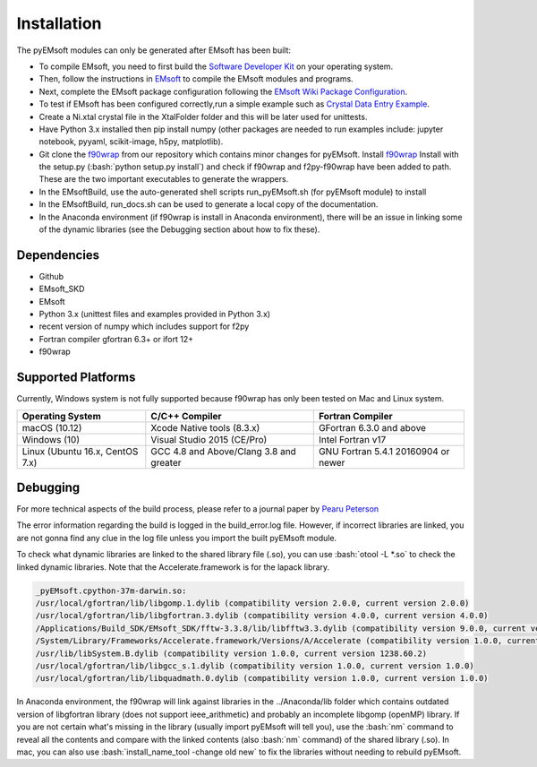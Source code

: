 Installation
====================================
.. role:: bash(code)
   :language: bash

The pyEMsoft modules can only be generated after EMsoft has been built:

- To compile EMsoft, you need to first build the `Software Developer Kit <https://github.com/EMsoft-org/EMsoftSuperbuild>`_ on your operating system. 
- Then, follow the instructions in `EMsoft <https://github.com/EMsoft-org/EMsoft>`_ to compile the EMsoft modules and programs. 
- Next, complete the EMsoft package configuration following the `EMsoft Wiki Package Configuration <https://github.com/EMsoft-org/EMsoft/wiki/Package-Configuration>`_.
- To test if EMsoft has been configured correctly,run a simple example such as `Crystal Data Entry Example <https://github.com/EMsoft-org/EMsoft/wiki/Crystal-Data-Entry-Example>`_.
- Create a Ni.xtal crystal file in the XtalFolder folder and this will be later used for unittests.
- Have Python 3.x installed then pip install numpy (other packages are needed to run examples include: jupyter notebook, pyyaml, scikit-image, h5py, matplotlib). 
- Git clone the `f90wrap <https://github.com/marcdegraef/f90wrap>`_ from our repository which contains minor changes for pyEMsoft. Install `f90wrap <https://github.com/marcdegraef/f90wrap>`_ Install with the setup.py (:bash:`python setup.py install`) and check if f90wrap and f2py-f90wrap have been added to path. These are the two important executables to generate the wrappers.
- In the EMsoftBuild, use the auto-generated shell scripts run_pyEMsoft.sh (for pyEMsoft module) to install 
- In the EMsoftBuild, run_docs.sh can be used to generate a local copy of the documentation.
- In the Anaconda environment (if f90wrap is install in Anaconda environment), there will be an issue in linking some of the dynamic libraries (see the Debugging section about how to fix these). 


Dependencies
------------------------------------
* Github
* EMsoft_SKD
* EMsoft
* Python 3.x (unittest files and examples provided in Python 3.x)
* recent version of numpy which includes support for f2py
* Fortran compiler gfortran 6.3+ or ifort 12+
* f90wrap

Supported Platforms 
------------------------------------
Currently, Windows system is not fully supported because f90wrap has only been tested on Mac and Linux system. 

+--------------------------------+-----------------------------------------+----------------------------------------+
| Operating System               |        C/C++ Compiler                   |     Fortran Compiler                   |       
+================================+=========================================+========================================+
| macOS (10.12)                  | Xcode Native tools (8.3.x)              | GFortran 6.3.0 and above               | 
+--------------------------------+-----------------------------------------+----------------------------------------+
| Windows (10)                   | Visual Studio 2015 (CE/Pro)             |      Intel Fortran v17                 |
+--------------------------------+-----------------------------------------+----------------------------------------+
| Linux (Ubuntu 16.x, CentOS 7.x)| GCC 4.8 and Above/Clang 3.8 and greater |     GNU Fortran 5.4.1 20160904 or newer|          
+--------------------------------+-----------------------------------------+----------------------------------------+

Debugging
------------------------------------
For more technical aspects of the build process, please refer to a journal paper by `Pearu Peterson <http://cens.ioc.ee/~pearu/papers/IJCSE4.4_Paper_8.pdf>`_

The error information regarding the build is logged in the build_error.log file. However, if incorrect libraries are linked,
you are not gonna find any clue in the log file unless you import the built pyEMsoft module. 

To check what dynamic libraries are linked to the shared library file (.so), you can use :bash:`otool -L *.so` to check the linked dynamic libraries. 
Note that the Accelerate.framework is for the lapack library.

.. code-block:: bash

    _pyEMsoft.cpython-37m-darwin.so:
    /usr/local/gfortran/lib/libgomp.1.dylib (compatibility version 2.0.0, current version 2.0.0)
    /usr/local/gfortran/lib/libgfortran.3.dylib (compatibility version 4.0.0, current version 4.0.0)
    /Applications/Build_SDK/EMsoft_SDK/fftw-3.3.8/lib/libfftw3.3.dylib (compatibility version 9.0.0, current version 9.8.0)
    /System/Library/Frameworks/Accelerate.framework/Versions/A/Accelerate (compatibility version 1.0.0, current version 4.0.0)
    /usr/lib/libSystem.B.dylib (compatibility version 1.0.0, current version 1238.60.2)
    /usr/local/gfortran/lib/libgcc_s.1.dylib (compatibility version 1.0.0, current version 1.0.0)
    /usr/local/gfortran/lib/libquadmath.0.dylib (compatibility version 1.0.0, current version 1.0.0)

In Anaconda environment, the f90wrap will link against libraries in the ../Anaconda/lib folder which contains outdated version of 
libgfortran library (does not support ieee_arithmetic) and probably an incomplete libgomp (openMP) library. If you are not certain what's 
missing in the library (usually import pyEMsoft will tell you), use the :bash:`nm` command to reveal all the contents and compare with the linked contents (also :bash:`nm` command) of
the shared library (.so). In mac, you can also use :bash:`install_name_tool -change old new` to fix the libraries without needing to rebuild pyEMsoft. 
